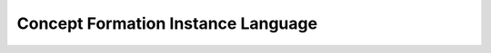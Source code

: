 Concept Formation Instance Language
===================================

.. todo: describe the concept formation language. 

